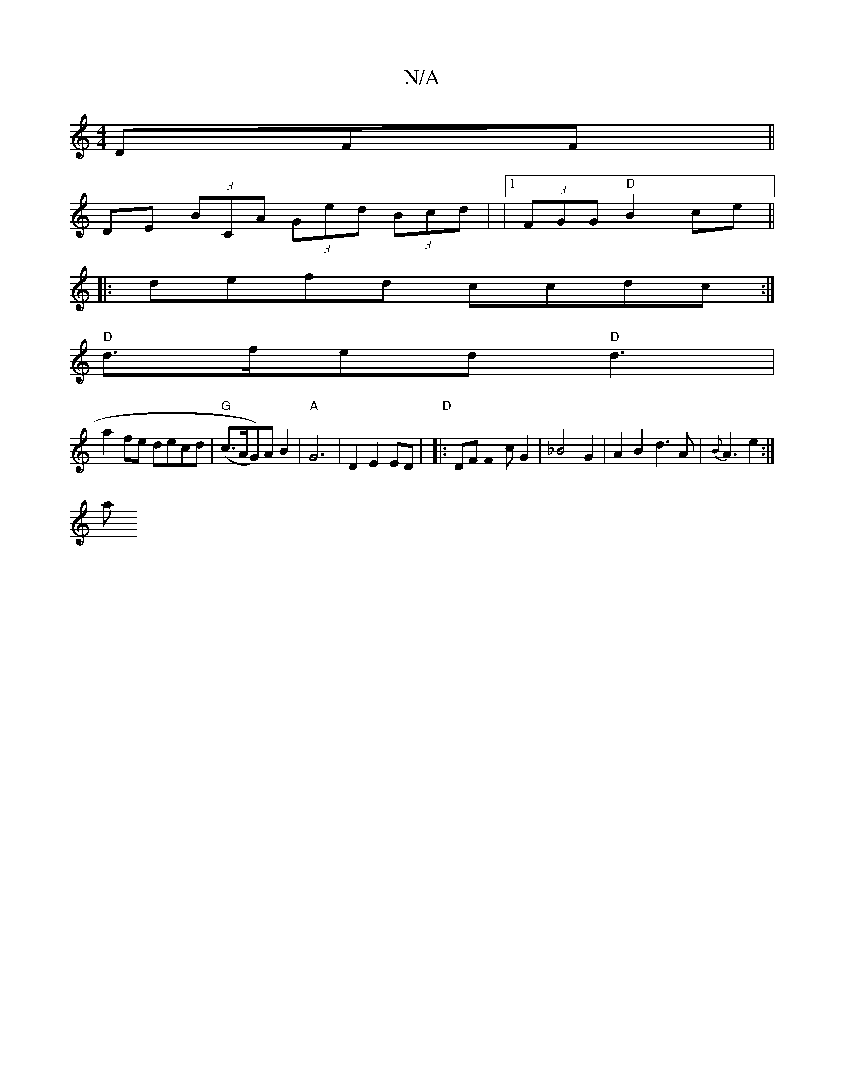 X:1
T:N/A
M:4/4
R:N/A
K:Cmajor
DFF ||
DE (3BCA (3Ged (3Bcd | |1 (3FGG "D"B2ce||
|:defd ccdc:|
(:|6 e>d B>A B>e d2 |
"D"d>fed "D" d3 |
a2 fe decd | "G"(c>AG))AB2 | "A"G6 | D2 E2 ED | "D" |:DF F2 c G2 | _B4 G2 | A2B2 d3A|{B}A3 e2:|
a